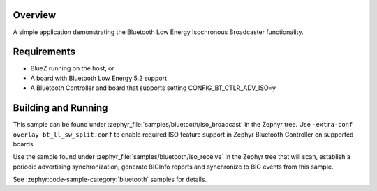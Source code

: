 .. zephyr:code-sample:: bluetooth_isochronous_broadcaster
   :name: Isochronous Broadcaster
   :relevant-api: bt_iso bluetooth

   Use the Bluetooth Low Energy Isochronous Broadcaster functionality.

Overview
********

A simple application demonstrating the Bluetooth Low Energy Isochronous
Broadcaster functionality.

Requirements
************

* BlueZ running on the host, or
* A board with Bluetooth Low Energy 5.2 support
* A Bluetooth Controller and board that supports setting
  CONFIG_BT_CTLR_ADV_ISO=y

Building and Running
********************

This sample can be found under :zephyr_file:`samples/bluetooth/iso_broadcast` in
the Zephyr tree. Use ``-extra-conf overlay-bt_ll_sw_split.conf`` to enable
required ISO feature support in Zephyr Bluetooth Controller on supported boards.

Use the sample found under :zephyr_file:`samples/bluetooth/iso_receive` in the
Zephyr tree that will scan, establish a periodic advertising synchronization,
generate BIGInfo reports and synchronize to BIG events from this sample.

See :zephyr:code-sample-category:`bluetooth` samples for details.
